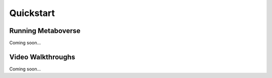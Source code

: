 #################
Quickstart
#################

------------------
Running Metaboverse
------------------
| Coming soon...


-----------------------
Video Walkthroughs
-----------------------
| Coming soon...
